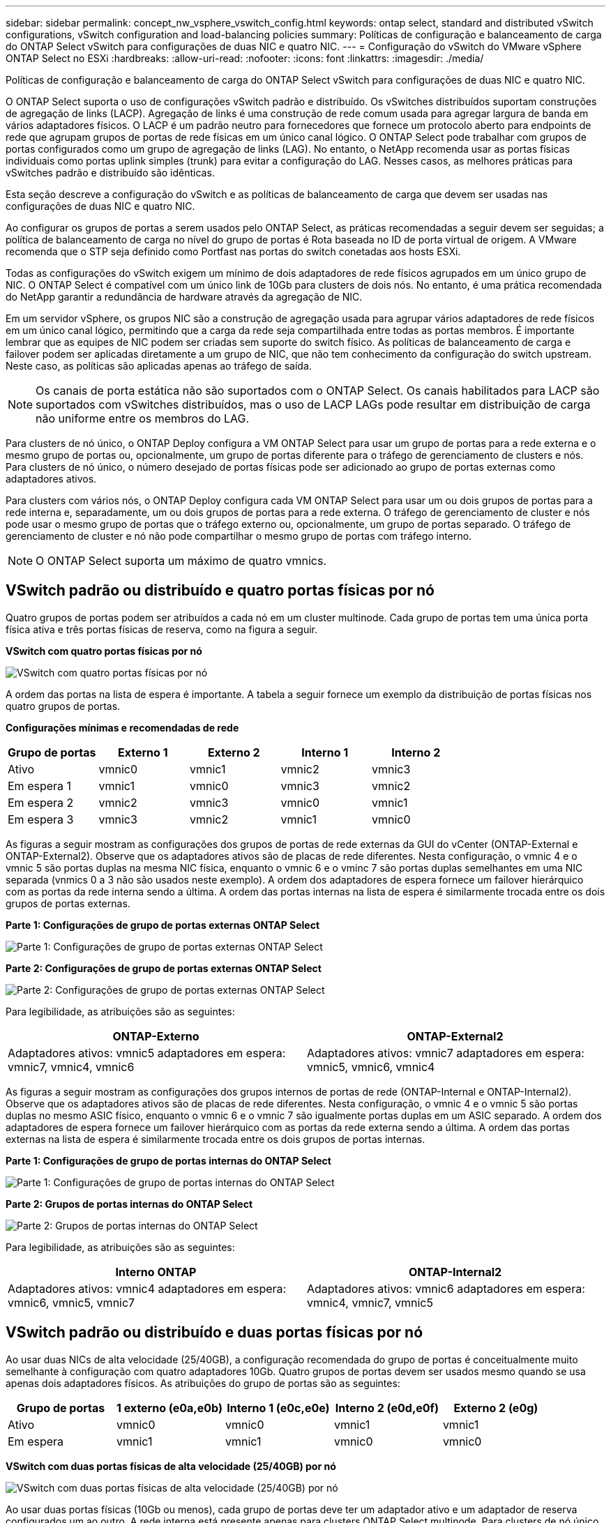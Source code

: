 ---
sidebar: sidebar 
permalink: concept_nw_vsphere_vswitch_config.html 
keywords: ontap select, standard and distributed vSwitch configurations, vSwitch configuration and load-balancing policies 
summary: Políticas de configuração e balanceamento de carga do ONTAP Select vSwitch para configurações de duas NIC e quatro NIC. 
---
= Configuração do vSwitch do VMware vSphere ONTAP Select no ESXi
:hardbreaks:
:allow-uri-read: 
:nofooter: 
:icons: font
:linkattrs: 
:imagesdir: ./media/


[role="lead"]
Políticas de configuração e balanceamento de carga do ONTAP Select vSwitch para configurações de duas NIC e quatro NIC.

O ONTAP Select suporta o uso de configurações vSwitch padrão e distribuído. Os vSwitches distribuídos suportam construções de agregação de links (LACP). Agregação de links é uma construção de rede comum usada para agregar largura de banda em vários adaptadores físicos. O LACP é um padrão neutro para fornecedores que fornece um protocolo aberto para endpoints de rede que agrupam grupos de portas de rede físicas em um único canal lógico. O ONTAP Select pode trabalhar com grupos de portas configurados como um grupo de agregação de links (LAG). No entanto, o NetApp recomenda usar as portas físicas individuais como portas uplink simples (trunk) para evitar a configuração do LAG. Nesses casos, as melhores práticas para vSwitches padrão e distribuído são idênticas.

Esta seção descreve a configuração do vSwitch e as políticas de balanceamento de carga que devem ser usadas nas configurações de duas NIC e quatro NIC.

Ao configurar os grupos de portas a serem usados pelo ONTAP Select, as práticas recomendadas a seguir devem ser seguidas; a política de balanceamento de carga no nível do grupo de portas é Rota baseada no ID de porta virtual de origem. A VMware recomenda que o STP seja definido como Portfast nas portas do switch conetadas aos hosts ESXi.

Todas as configurações do vSwitch exigem um mínimo de dois adaptadores de rede físicos agrupados em um único grupo de NIC. O ONTAP Select é compatível com um único link de 10Gb para clusters de dois nós. No entanto, é uma prática recomendada do NetApp garantir a redundância de hardware através da agregação de NIC.

Em um servidor vSphere, os grupos NIC são a construção de agregação usada para agrupar vários adaptadores de rede físicos em um único canal lógico, permitindo que a carga da rede seja compartilhada entre todas as portas membros. É importante lembrar que as equipes de NIC podem ser criadas sem suporte do switch físico. As políticas de balanceamento de carga e failover podem ser aplicadas diretamente a um grupo de NIC, que não tem conhecimento da configuração do switch upstream. Neste caso, as políticas são aplicadas apenas ao tráfego de saída.


NOTE: Os canais de porta estática não são suportados com o ONTAP Select. Os canais habilitados para LACP são suportados com vSwitches distribuídos, mas o uso de LACP LAGs pode resultar em distribuição de carga não uniforme entre os membros do LAG.

Para clusters de nó único, o ONTAP Deploy configura a VM ONTAP Select para usar um grupo de portas para a rede externa e o mesmo grupo de portas ou, opcionalmente, um grupo de portas diferente para o tráfego de gerenciamento de clusters e nós. Para clusters de nó único, o número desejado de portas físicas pode ser adicionado ao grupo de portas externas como adaptadores ativos.

Para clusters com vários nós, o ONTAP Deploy configura cada VM ONTAP Select para usar um ou dois grupos de portas para a rede interna e, separadamente, um ou dois grupos de portas para a rede externa. O tráfego de gerenciamento de cluster e nós pode usar o mesmo grupo de portas que o tráfego externo ou, opcionalmente, um grupo de portas separado. O tráfego de gerenciamento de cluster e nó não pode compartilhar o mesmo grupo de portas com tráfego interno.


NOTE: O ONTAP Select suporta um máximo de quatro vmnics.



== VSwitch padrão ou distribuído e quatro portas físicas por nó

Quatro grupos de portas podem ser atribuídos a cada nó em um cluster multinode. Cada grupo de portas tem uma única porta física ativa e três portas físicas de reserva, como na figura a seguir.

*VSwitch com quatro portas físicas por nó*

image:DDN_08.jpg["VSwitch com quatro portas físicas por nó"]

A ordem das portas na lista de espera é importante. A tabela a seguir fornece um exemplo da distribuição de portas físicas nos quatro grupos de portas.

*Configurações mínimas e recomendadas de rede*

[cols="5*"]
|===
| Grupo de portas | Externo 1 | Externo 2 | Interno 1 | Interno 2 


| Ativo | vmnic0 | vmnic1 | vmnic2 | vmnic3 


| Em espera 1 | vmnic1 | vmnic0 | vmnic3 | vmnic2 


| Em espera 2 | vmnic2 | vmnic3 | vmnic0 | vmnic1 


| Em espera 3 | vmnic3 | vmnic2 | vmnic1 | vmnic0 
|===
As figuras a seguir mostram as configurações dos grupos de portas de rede externas da GUI do vCenter (ONTAP-External e ONTAP-External2). Observe que os adaptadores ativos são de placas de rede diferentes. Nesta configuração, o vmnic 4 e o vmnic 5 são portas duplas na mesma NIC física, enquanto o vmnic 6 e o vminc 7 são portas duplas semelhantes em uma NIC separada (vnmics 0 a 3 não são usados neste exemplo). A ordem dos adaptadores de espera fornece um failover hierárquico com as portas da rede interna sendo a última. A ordem das portas internas na lista de espera é similarmente trocada entre os dois grupos de portas externas.

*Parte 1: Configurações de grupo de portas externas ONTAP Select*

image:DDN_09.jpg["Parte 1: Configurações de grupo de portas externas ONTAP Select"]

*Parte 2: Configurações de grupo de portas externas ONTAP Select*

image:DDN_10.jpg["Parte 2: Configurações de grupo de portas externas ONTAP Select"]

Para legibilidade, as atribuições são as seguintes:

[cols="2*"]
|===
| ONTAP-Externo | ONTAP-External2 


| Adaptadores ativos: vmnic5 adaptadores em espera: vmnic7, vmnic4, vmnic6 | Adaptadores ativos: vmnic7 adaptadores em espera: vmnic5, vmnic6, vmnic4 
|===
As figuras a seguir mostram as configurações dos grupos internos de portas de rede (ONTAP-Internal e ONTAP-Internal2). Observe que os adaptadores ativos são de placas de rede diferentes. Nesta configuração, o vmnic 4 e o vmnic 5 são portas duplas no mesmo ASIC físico, enquanto o vmnic 6 e o vmnic 7 são igualmente portas duplas em um ASIC separado. A ordem dos adaptadores de espera fornece um failover hierárquico com as portas da rede externa sendo a última. A ordem das portas externas na lista de espera é similarmente trocada entre os dois grupos de portas internas.

*Parte 1: Configurações de grupo de portas internas do ONTAP Select*

image:DDN_11.jpg["Parte 1: Configurações de grupo de portas internas do ONTAP Select"]

*Parte 2: Grupos de portas internas do ONTAP Select*

image:DDN_12.jpg["Parte 2: Grupos de portas internas do ONTAP Select"]

Para legibilidade, as atribuições são as seguintes:

[cols="2*"]
|===
| Interno ONTAP | ONTAP-Internal2 


| Adaptadores ativos: vmnic4 adaptadores em espera: vmnic6, vmnic5, vmnic7 | Adaptadores ativos: vmnic6 adaptadores em espera: vmnic4, vmnic7, vmnic5 
|===


== VSwitch padrão ou distribuído e duas portas físicas por nó

Ao usar duas NICs de alta velocidade (25/40GB), a configuração recomendada do grupo de portas é conceitualmente muito semelhante à configuração com quatro adaptadores 10Gb. Quatro grupos de portas devem ser usados mesmo quando se usa apenas dois adaptadores físicos. As atribuições do grupo de portas são as seguintes:

[cols="5*"]
|===
| Grupo de portas | 1 externo (e0a,e0b) | Interno 1 (e0c,e0e) | Interno 2 (e0d,e0f) | Externo 2 (e0g) 


| Ativo | vmnic0 | vmnic0 | vmnic1 | vmnic1 


| Em espera | vmnic1 | vmnic1 | vmnic0 | vmnic0 
|===
*VSwitch com duas portas físicas de alta velocidade (25/40GB) por nó*

image:DDN_17.jpg["VSwitch com duas portas físicas de alta velocidade (25/40GB) por nó"]

Ao usar duas portas físicas (10Gb ou menos), cada grupo de portas deve ter um adaptador ativo e um adaptador de reserva configurados um ao outro. A rede interna está presente apenas para clusters ONTAP Select multinode. Para clusters de nó único, ambos os adaptadores podem ser configurados como ativos no grupo de portas externas.

O exemplo a seguir mostra a configuração de um vSwitch e os dois grupos de portas responsáveis pelo gerenciamento de serviços de comunicação internos e externos para um cluster ONTAP Select multinode. A rede externa pode usar a VMNIC da rede interna no caso de uma interrupção da rede porque os vmnics da rede interna fazem parte desse grupo de portas e são configurados no modo de espera. O oposto é o caso da rede externa. Alternar os vmnics ativo e de espera entre os dois grupos de portas é fundamental para o failover adequado das VMs ONTAP Select durante interrupções de rede.

*VSwitch com duas portas físicas (10Gb ou menos) por nó*

image:DDN_13.jpg["VSwitch com duas portas físicas por nó"]



== VSwitch distribuído com LACP

Ao usar vSwitches distribuídos em sua configuração, o LACP pode ser usado (embora não seja uma prática recomendada) para simplificar a configuração da rede. A única configuração LACP suportada requer que todos os vmnics estejam em um único LAG. O switch físico de uplink deve suportar um tamanho MTU entre 7.500 a 9.000 em todas as portas do canal. As redes ONTAP Select internas e externas devem ser isoladas no nível do grupo de portas. A rede interna deve usar uma VLAN não roteável (isolada). A rede externa pode usar VST, EST ou VGT.

Os exemplos a seguir mostram a configuração do vSwitch distribuído usando o LACP.

*Propriedades LAG ao usar LACP*

image:DDN_14.jpg["Propriedades DE LAG ao usar LACP"]

* Configurações de grupo de portas externas usando um vSwitch distribuído com LACP ativado*

image:DDN_15.jpg["Configurações de grupo de portas externas usando um vSwitch distribuído com LACP habilitado"]

* Configurações internas de grupo de portas usando um vSwitch distribuído com LACP ativado*

image:DDN_16.jpg["Configurações de grupo de portas internas usando um vSwitch distribuído com LACP habilitado"]


NOTE: O LACP requer que você configure as portas do switch upstream como um canal de porta. Antes de ativar isso no vSwitch distribuído, certifique-se de que um canal de porta habilitado para LACP esteja configurado corretamente.
